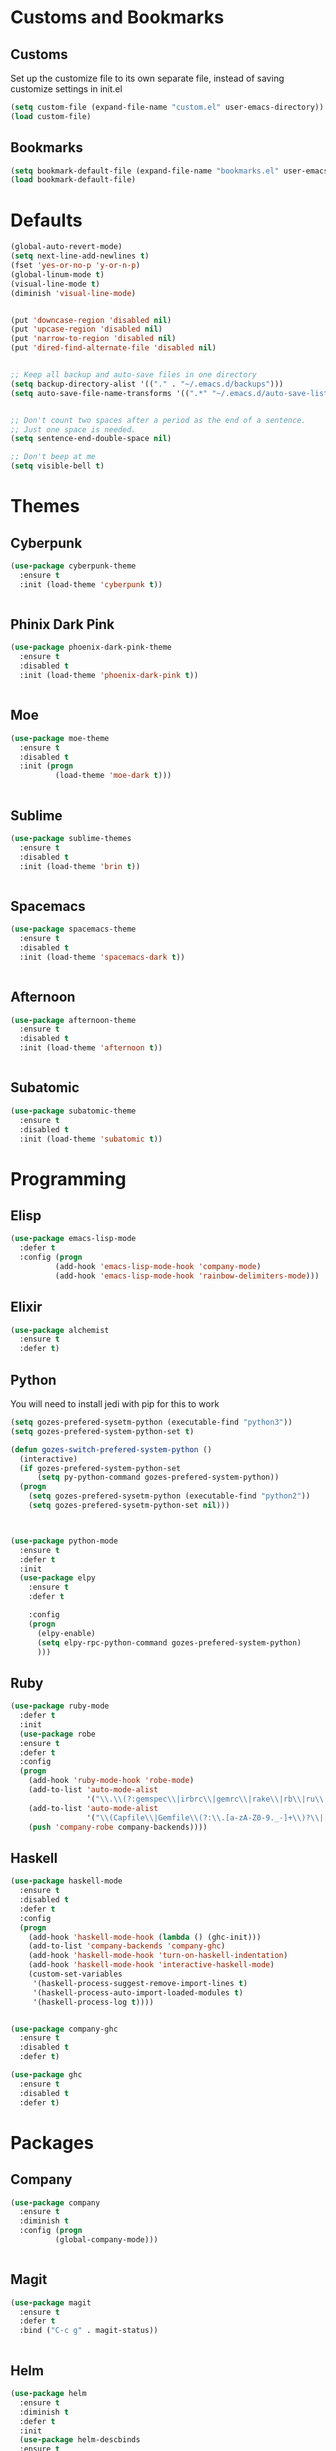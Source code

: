 * Customs and Bookmarks
** Customs
   Set up the customize file to its own separate file, instead of saving customize settings in init.el

   #+BEGIN_SRC emacs-lisp
     (setq custom-file (expand-file-name "custom.el" user-emacs-directory))
     (load custom-file)

   #+END_SRC
** Bookmarks 
   #+BEGIN_SRC emacs-lisp
     (setq bookmark-default-file (expand-file-name "bookmarks.el" user-emacs-directory))
     (load bookmark-default-file)
   #+END_SRC
* Defaults
#+BEGIN_SRC emacs-lisp
  (global-auto-revert-mode)
  (setq next-line-add-newlines t)
  (fset 'yes-or-no-p 'y-or-n-p)
  (global-linum-mode t)
  (visual-line-mode t)
  (diminish 'visual-line-mode)


  (put 'downcase-region 'disabled nil)
  (put 'upcase-region 'disabled nil)
  (put 'narrow-to-region 'disabled nil)
  (put 'dired-find-alternate-file 'disabled nil)


  ;; Keep all backup and auto-save files in one directory
  (setq backup-directory-alist '(("." . "~/.emacs.d/backups")))
  (setq auto-save-file-name-transforms '((".*" "~/.emacs.d/auto-save-list/" t)))


  ;; Don't count two spaces after a period as the end of a sentence.
  ;; Just one space is needed.
  (setq sentence-end-double-space nil)

  ;; Don't beep at me
  (setq visible-bell t)
#+END_SRC

* Themes
** Cyberpunk
#+BEGIN_SRC emacs-lisp
  (use-package cyberpunk-theme
    :ensure t
    :init (load-theme 'cyberpunk t))


#+END_SRC
** Phinix Dark Pink
#+BEGIN_SRC emacs-lisp
  (use-package phoenix-dark-pink-theme
    :ensure t
    :disabled t
    :init (load-theme 'phoenix-dark-pink t))


#+END_SRC
** Moe
#+BEGIN_SRC emacs-lisp
  (use-package moe-theme
    :ensure t
    :disabled t
    :init (progn
            (load-theme 'moe-dark t)))


#+END_SRC
** Sublime
#+BEGIN_SRC emacs-lisp
  (use-package sublime-themes
    :ensure t
    :disabled t
    :init (load-theme 'brin t))    


#+END_SRC
** Spacemacs
#+BEGIN_SRC emacs-lisp
  (use-package spacemacs-theme
    :ensure t
    :disabled t
    :init (load-theme 'spacemacs-dark t))


#+END_SRC
** Afternoon
#+BEGIN_SRC emacs-lisp
  (use-package afternoon-theme
    :ensure t
    :disabled t
    :init (load-theme 'afternoon t))


#+END_SRC
** Subatomic
#+BEGIN_SRC emacs-lisp
  (use-package subatomic-theme
    :ensure t
    :disabled t
    :init (load-theme 'subatomic t))

#+END_SRC
* Programming
** Elisp
#+BEGIN_SRC emacs-lisp
  (use-package emacs-lisp-mode
    :defer t
    :config (progn
            (add-hook 'emacs-lisp-mode-hook 'company-mode)
            (add-hook 'emacs-lisp-mode-hook 'rainbow-delimiters-mode)))

#+END_SRC
** Elixir

#+BEGIN_SRC emacs-lisp
  (use-package alchemist
    :ensure t
    :defer t)

#+END_SRC
** Python
You will need to install jedi with pip for this to work

#+BEGIN_SRC emacs-lisp
  (setq gozes-prefered-sysetm-python (executable-find "python3"))
  (setq gozes-prefered-system-python-set t)

  (defun gozes-switch-prefered-system-python ()
    (interactive)
    (if gozes-prefered-system-python-set
        (setq py-python-command gozes-prefered-system-python))
    (progn
      (setq gozes-prefered-sysetm-python (executable-find "python2"))
      (setq gozes-prefered-sysetm-python-set nil)))



  (use-package python-mode
    :ensure t
    :defer t
    :init
    (use-package elpy
      :ensure t
      :defer t  
    
      :config
      (progn
        (elpy-enable)
        (setq elpy-rpc-python-command gozes-prefered-system-python)
        )))

#+END_SRC
** Ruby
#+BEGIN_SRC emacs-lisp
  (use-package ruby-mode
    :defer t
    :init
    (use-package robe
    :ensure t
    :defer t
    :config
    (progn
      (add-hook 'ruby-mode-hook 'robe-mode)
      (add-to-list 'auto-mode-alist
                   '("\\.\\(?:gemspec\\|irbrc\\|gemrc\\|rake\\|rb\\|ru\\|thor\\)\\'" . ruby-mode))
      (add-to-list 'auto-mode-alist
                   '("\\(Capfile\\|Gemfile\\(?:\\.[a-zA-Z0-9._-]+\\)?\\|[rR]akefile\\)\\'" . ruby-mode))
      (push 'company-robe company-backends))))

#+END_SRC
** Haskell
#+BEGIN_SRC emacs-lisp
  (use-package haskell-mode
    :ensure t
    :disabled t
    :defer t
    :config
    (progn
      (add-hook 'haskell-mode-hook (lambda () (ghc-init)))
      (add-to-list 'company-backends 'company-ghc)
      (add-hook 'haskell-mode-hook 'turn-on-haskell-indentation)
      (add-hook 'haskell-mode-hook 'interactive-haskell-mode)
      (custom-set-variables
       '(haskell-process-suggest-remove-import-lines t)
       '(haskell-process-auto-import-loaded-modules t)
       '(haskell-process-log t))))


  (use-package company-ghc
    :ensure t
    :disabled t
    :defer t)

  (use-package ghc
    :ensure t
    :disabled t
    :defer t)

#+END_SRC
* Packages
** Company
#+BEGIN_SRC emacs-lisp
  (use-package company
    :ensure t
    :diminish t  
    :config (progn
            (global-company-mode)))


#+END_SRC
** Magit

#+BEGIN_SRC emacs-lisp
  (use-package magit
    :ensure t
    :defer t
    :bind ("C-c g" . magit-status))


#+END_SRC
** Helm
#+BEGIN_SRC emacs-lisp
  (use-package helm
    :ensure t
    :diminish t  
    :defer t
    :init
    (use-package helm-descbinds
    :ensure t
    :defer t
    :init
    (progn
      (require 'helm-descbinds)
      (helm-descbinds-mode)))


    :config
    (progn
      (require 'helm-config)
      (setq helm-idle-delay 0.0
            helm-input-idle-delay 0.01
            helm-quick-update t
            helm-M-x-requires-pattern nil
            helm-ff-skip-boring-files t
            helm-split-window-in-side-p t
            helm-move-to-line-cycle-in-source t
            helm-ff-search-library-in-sexp t)
      (helm-mode)
      (bind-key "C-c o" 'helm-occur)
      (bind-key "<tab>" 'helm-execute-persistent-action helm-map)
      (bind-key "C-j" 'helm-select-action helm-map))
    :bind (("C-c o" . helm-occur)
           ("C-c h" . helm-mini)
           ("M-x" . helm-M-x)
           ("C-x C-f" . helm-find-files)))
       

#+END_SRC

** Yasnippet
#+BEGIN_SRC emacs-lisp
  (use-package yasnippet
  
    :disabled t
    :defer t)

#+END_SRC
** Smartparens
#+BEGIN_SRC emacs-lisp
  (use-package smartparens
    :ensure t
    :diminish t
    :config
    (progn
      (require 'smartparens-config)
      (smartparens-global-strict-mode t)
      (show-smartparens-global-mode t)
      (bind-key "C-M-f" 'sp-forward-sexp)
      (bind-key "C-M-b" 'sp-backward-sexp)
      (bind-key "C-M-n" 'sp-next-sexp)
      (bind-key "C-M-p" 'sp-previous-sexp)
      (bind-key "C-M-e" 'sp-up-sexp)
      (bind-key "C-M-u" 'sp-backward-up-sexp)
      (bind-key "C-M-d" 'sp-down-sexp)
      (bind-key "C-M-a" 'sp-backward-down-sexp)
      (bind-key "C-)" 'sp-forward-slurp-sexp)
      (bind-key "C-}" 'sp-forward-barf-sexp)
      (bind-key "C-(" 'sp-backward-slurp-sexp)
      (bind-key "C-{" 'sp-backward-barf-sexp)
      (bind-key "C-M-k" 'sp-kill-sexp)
      (bind-key "C-M-K" 'sp-backward-kill-sexp)))


#+END_SRC
** Markdown
#+BEGIN_SRC emacs-lisp
  (use-package markdown-mode
    :ensure t
    :defer t)

#+END_SRC
